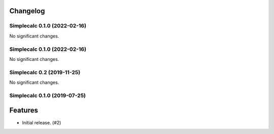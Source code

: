 .. _changelog:

Changelog
---------

.. towncrier release notes start

Simplecalc 0.1.0 (2022-02-16)
=============================

No significant changes.


Simplecalc 0.1.0 (2022-02-16)
=============================

No significant changes.


Simplecalc 0.2 (2019-11-25)
===========================

No significant changes.


Simplecalc 0.1.0 (2019-07-25)
=============================

Features
--------

- Initial release. (#2)

